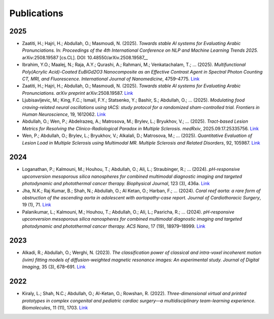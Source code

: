 =============
Publications
=============

2025
====

- Zaatiti, H.; Hajri, H.; Abdullah, O.; Masmoudi, N. (2025).  
  *Towards stable AI systems for Evaluating Arabic Pronunciations.*  
  In: *Proceedings of the 4th International Conference on NLP and Machine Learning Trends 2025.*  
  arXiv:2508.19587 [cs.CL]. DOI: 10.48550/arXiv.2508.19587__

- Ibrahim, Y.O.; Maalej, N.; Raja, A.Y.; Qurashi, A.; Rahmani, M.; Venkatachalam, T.; ... (2025).  
  *Multifunctional Poly(Acrylic Acid)-Coated EuBiGd2O3 Nanocomposite as an Effective Contrast Agent in Spectral Photon Counting CT, MRI, and Fluorescence.*  
  *International Journal of Nanomedicine*, 4759–4775.  
  `Link <https://scholar.google.com/citations?view_op=view_citation&hl=en&user=xXKDbVoAAAAJ&sortby=pubdate&citation_for_view=xXKDbVoAAAAJ:isC4tDSrTZIC>`__

- Zaatiti, H.; Hajri, H.; Abdullah, O.; Masmoudi, N. (2025).  
  *Towards stable AI systems for Evaluating Arabic Pronunciations.*  
  *arXiv preprint* arXiv:2508.19587.  
  `Link <https://scholar.google.com/citations?view_op=view_citation&hl=en&user=xXKDbVoAAAAJ&sortby=pubdate&citation_for_view=xXKDbVoAAAAJ:maZDTaKrznsC>`__

- Ljubisavljevic, M.; King, F.C.; Ismail, F.Y.; Statsenko, Y.; Bashir, S.; Abdullah, O.; ... (2025).  
  *Modulating food craving-related neural oscillations using tACS: study protocol for a randomized sham-controlled trial.*  
  *Frontiers in Human Neuroscience*, 19, 1612062.  
  `Link <https://scholar.google.com/citations?view_op=view_citation&hl=en&user=xXKDbVoAAAAJ&sortby=pubdate&citation_for_view=xXKDbVoAAAAJ:k_IJM867U9cC>`__

- Abdullah, O.; Wen, P.; Abdelrazeq, A.; Matrosova, M.; Brylev, L.; Bryukhov, V.; ... (2025).  
  *Tract-based Lesion Metrics for Resolving the Clinico-Radiological Paradox in Multiple Sclerosis.*  
  *medRxiv*, 2025.09.17.25335756.  
  `Link <https://scholar.google.com/citations?view_op=view_citation&hl=en&user=xXKDbVoAAAAJ&sortby=pubdate&citation_for_view=xXKDbVoAAAAJ:blknAaTinKkC>`__

- Wen, P.; Abdullah, O.; Brylev, L.; Bryukhov, V.; Alkalali, D.; Matrosova, M.; ... (2025).  
  *Quantitative Evaluation of Lesion Load in Multiple Sclerosis using Multimodal MR.*  
  *Multiple Sclerosis and Related Disorders*, 92, 105987.  
  `Link <https://scholar.google.com/citations?view_op=view_citation&hl=en&user=xXKDbVoAAAAJ&sortby=pubdate&citation_for_view=xXKDbVoAAAAJ:TFP_iSt0sucC>`__

2024
====

- Loganathan, P.; Kalmouni, M.; Houhou, T.; Abdullah, O.; Ali, L.; Straubinger, R.; ... (2024).  
  *pH-responsive upconversion mesoporous silica nanospheres for combined multimodal diagnostic imaging and targeted photodynamic and photothermal cancer therapy.*  
  *Biophysical Journal*, 123 (3), 436a.  
  `Link <https://scholar.google.com/citations?view_op=view_citation&hl=en&user=xXKDbVoAAAAJ&sortby=pubdate&citation_for_view=xXKDbVoAAAAJ:j3f4tGmQtD8C>`__

- Jha, N.K.; Raj Kumar, B.; Shah, N.; Abdullah, O.; Al Ketan, O.; Harban, F.; ... (2024).  
  *Coral reef aorta: a rare form of obstruction of the ascending aorta in adolescent with aortopathy-case report.*  
  *Journal of Cardiothoracic Surgery*, 19 (1), 71.  
  `Link <https://scholar.google.com/citations?view_op=view_citation&hl=en&user=xXKDbVoAAAAJ&sortby=pubdate&citation_for_view=xXKDbVoAAAAJ:4JMBOYKVnBMC>`__

- Palanikumar, L.; Kalmouni, M.; Houhou, T.; Abdullah, O.; Ali, L.; Pasricha, R.; ... (2024).  
  *pH-responsive upconversion mesoporous silica nanospheres for combined multimodal diagnostic imaging and targeted photodynamic and photothermal cancer therapy.*  
  *ACS Nano*, 17 (19), 18979–18999.  
  `Link <https://scholar.google.com/citations?view_op=view_citation&hl=en&user=xXKDbVoAAAAJ&sortby=pubdate&citation_for_view=xXKDbVoAAAAJ:RHpTSmoSYBkC>`__

2023
====

- Alkadi, R.; Abdullah, O.; Werghi, N. (2023).  
  *The classification power of classical and intra-voxel incoherent motion (ivim) fitting models of diffusion-weighted magnetic resonance images: An experimental study.*  
  *Journal of Digital Imaging*, 35 (3), 678–691.  
  `Link <https://scholar.google.com/citations?view_op=view_citation&hl=en&user=xXKDbVoAAAAJ&sortby=pubdate&citation_for_view=xXKDbVoAAAAJ:mB3voiENLucC>`__

2022
====

- Kiraly, L.; Shah, N.C.; Abdullah, O.; Al-Ketan, O.; Rowshan, R. (2022).  
  *Three-dimensional virtual and printed prototypes in complex congenital and pediatric cardiac surgery—a multidisciplinary team-learning experience.*  
  *Biomolecules*, 11 (11), 1703.  
  `Link <https://scholar.google.com/citations?view_op=view_citation&hl=en&user=xXKDbVoAAAAJ&sortby=pubdate&citation_for_view=xXKDbVoAAAAJ:hFOr9nPyWt4C>`__
